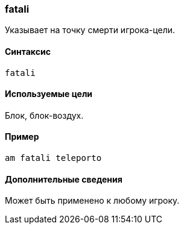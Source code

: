 === fatali

Указывает на точку смерти игрока-цели.

==== Синтаксис
`fatali`

==== Используемые цели
Блок, блок-воздух.

==== Пример
`am fatali teleporto`

==== Дополнительные сведения
Может быть применено к любому игроку.